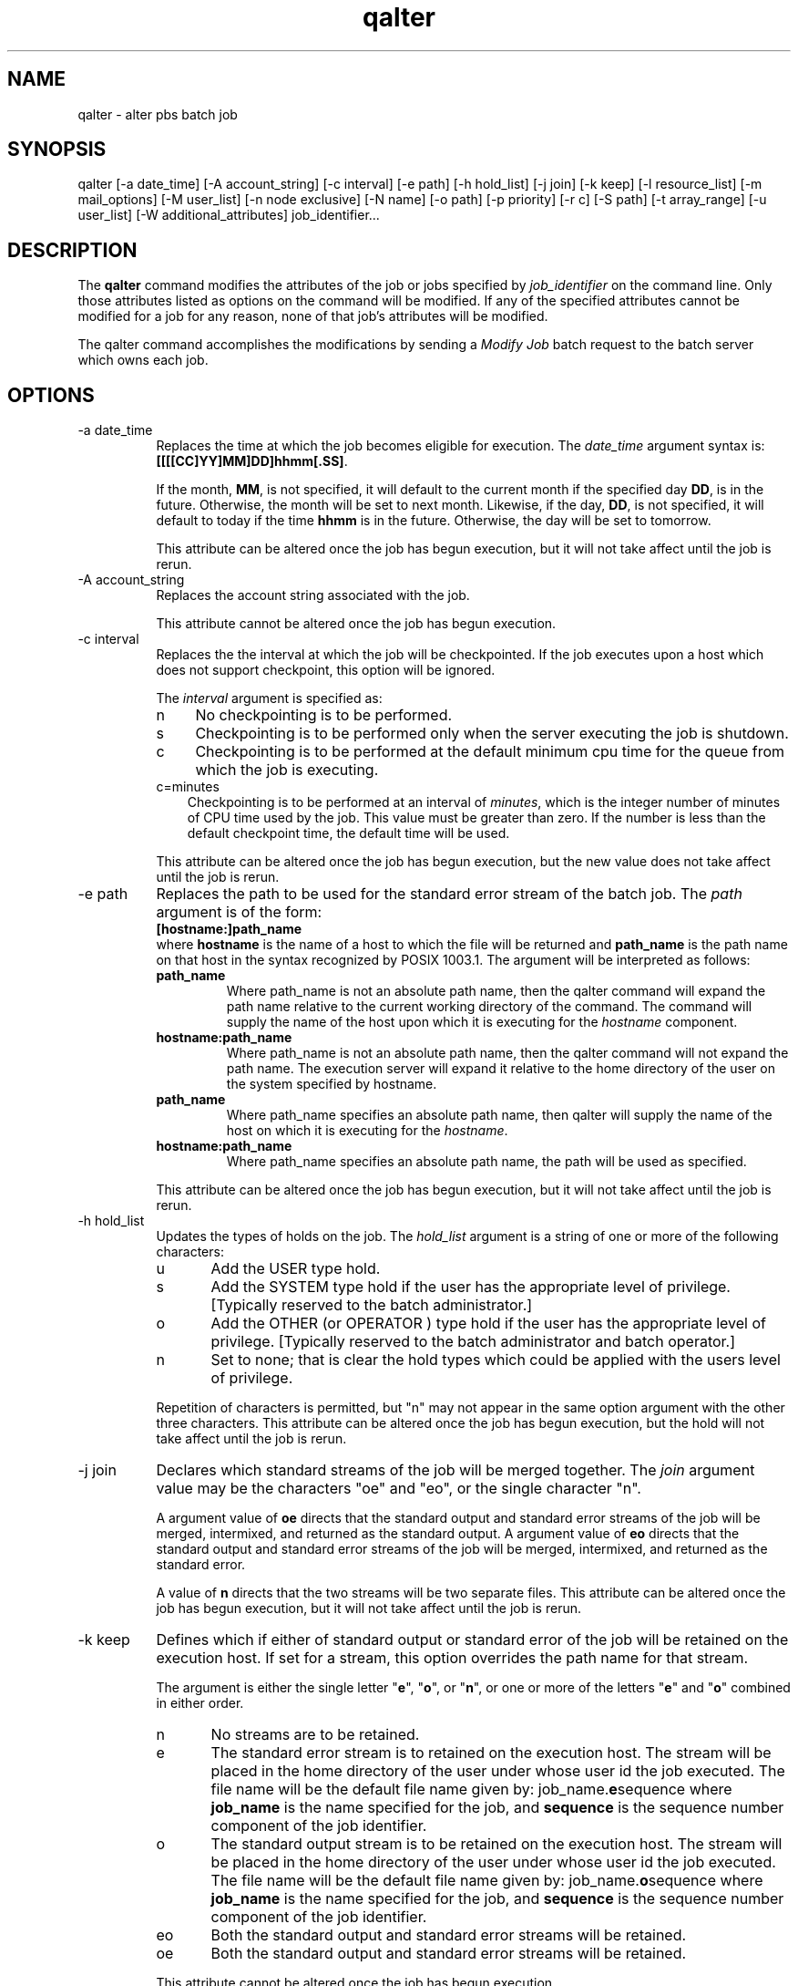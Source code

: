 .\"         OpenPBS (Portable Batch System) v2.3 Software License
.\" 
.\" Copyright (c) 1999-2000 Veridian Information Solutions, Inc.
.\" All rights reserved.
.\" 
.\" ---------------------------------------------------------------------------
.\" For a license to use or redistribute the OpenPBS software under conditions
.\" other than those described below, or to purchase support for this software,
.\" please contact Veridian Systems, PBS Products Department ("Licensor") at:
.\" 
.\"    www.OpenPBS.org  +1 650 967-4675                  sales@OpenPBS.org
.\"                        877 902-4PBS (US toll-free)
.\" ---------------------------------------------------------------------------
.\" 
.\" This license covers use of the OpenPBS v2.3 software (the "Software") at
.\" your site or location, and, for certain users, redistribution of the
.\" Software to other sites and locations.  Use and redistribution of
.\" OpenPBS v2.3 in source and binary forms, with or without modification,
.\" are permitted provided that all of the following conditions are met.
.\" After December 31, 2001, only conditions 3-6 must be met:
.\" 
.\" 1. Commercial and/or non-commercial use of the Software is permitted
.\"    provided a current software registration is on file at www.OpenPBS.org.
.\"    If use of this software contributes to a publication, product, or service
.\"    proper attribution must be given; see www.OpenPBS.org/credit.html
.\" 
.\" 2. Redistribution in any form is only permitted for non-commercial,
.\"    non-profit purposes.  There can be no charge for the Software or any
.\"    software incorporating the Software.  Further, there can be no
.\"    expectation of revenue generated as a consequence of redistributing
.\"    the Software.
.\" 
.\" 3. Any Redistribution of source code must retain the above copyright notice
.\"    and the acknowledgment contained in paragraph 6, this list of conditions
.\"    and the disclaimer contained in paragraph 7.
.\" 
.\" 4. Any Redistribution in binary form must reproduce the above copyright
.\"    notice and the acknowledgment contained in paragraph 6, this list of
.\"    conditions and the disclaimer contained in paragraph 7 in the
.\"    documentation and/or other materials provided with the distribution.
.\" 
.\" 5. Redistributions in any form must be accompanied by information on how to
.\"    obtain complete source code for the OpenPBS software and any
.\"    modifications and/or additions to the OpenPBS software.  The source code
.\"    must either be included in the distribution or be available for no more
.\"    than the cost of distribution plus a nominal fee, and all modifications
.\"    and additions to the Software must be freely redistributable by any party
.\"    (including Licensor) without restriction.
.\" 
.\" 6. All advertising materials mentioning features or use of the Software must
.\"    display the following acknowledgment:
.\" 
.\"     "This product includes software developed by NASA Ames Research Center,
.\"     Lawrence Livermore National Laboratory, and Veridian Information
.\"     Solutions, Inc.
.\"     Visit www.OpenPBS.org for OpenPBS software support,
.\"     products, and information."
.\" 
.\" 7. DISCLAIMER OF WARRANTY
.\" 
.\" THIS SOFTWARE IS PROVIDED "AS IS" WITHOUT WARRANTY OF ANY KIND. ANY EXPRESS
.\" OR IMPLIED WARRANTIES, INCLUDING, BUT NOT LIMITED TO, THE IMPLIED WARRANTIES
.\" OF MERCHANTABILITY, FITNESS FOR A PARTICULAR PURPOSE, AND NON-INFRINGEMENT
.\" ARE EXPRESSLY DISCLAIMED.
.\" 
.\" IN NO EVENT SHALL VERIDIAN CORPORATION, ITS AFFILIATED COMPANIES, OR THE
.\" U.S. GOVERNMENT OR ANY OF ITS AGENCIES BE LIABLE FOR ANY DIRECT OR INDIRECT,
.\" INCIDENTAL, SPECIAL, EXEMPLARY, OR CONSEQUENTIAL DAMAGES (INCLUDING, BUT NOT
.\" LIMITED TO, PROCUREMENT OF SUBSTITUTE GOODS OR SERVICES; LOSS OF USE, DATA,
.\" OR PROFITS; OR BUSINESS INTERRUPTION) HOWEVER CAUSED AND ON ANY THEORY OF
.\" LIABILITY, WHETHER IN CONTRACT, STRICT LIABILITY, OR TORT (INCLUDING
.\" NEGLIGENCE OR OTHERWISE) ARISING IN ANY WAY OUT OF THE USE OF THIS SOFTWARE,
.\" EVEN IF ADVISED OF THE POSSIBILITY OF SUCH DAMAGE.
.\" 
.\" This license will be governed by the laws of the Commonwealth of Virginia,
.\" without reference to its choice of law rules.
.if \n(Pb .ig Iq
.TH qalter 1B "" Local PBS
.\"         OpenPBS (Portable Batch System) v2.3 Software License
.\" 
.\" Copyright (c) 1999-2000 Veridian Information Solutions, Inc.
.\" All rights reserved.
.\" 
.\" ---------------------------------------------------------------------------
.\" For a license to use or redistribute the OpenPBS software under conditions
.\" other than those described below, or to purchase support for this software,
.\" please contact Veridian Systems, PBS Products Department ("Licensor") at:
.\" 
.\"    www.OpenPBS.org  +1 650 967-4675                  sales@OpenPBS.org
.\"                        877 902-4PBS (US toll-free)
.\" ---------------------------------------------------------------------------
.\" 
.\" This license covers use of the OpenPBS v2.3 software (the "Software") at
.\" your site or location, and, for certain users, redistribution of the
.\" Software to other sites and locations.  Use and redistribution of
.\" OpenPBS v2.3 in source and binary forms, with or without modification,
.\" are permitted provided that all of the following conditions are met.
.\" After December 31, 2001, only conditions 3-6 must be met:
.\" 
.\" 1. Commercial and/or non-commercial use of the Software is permitted
.\"    provided a current software registration is on file at www.OpenPBS.org.
.\"    If use of this software contributes to a publication, product, or service
.\"    proper attribution must be given; see www.OpenPBS.org/credit.html
.\" 
.\" 2. Redistribution in any form is only permitted for non-commercial,
.\"    non-profit purposes.  There can be no charge for the Software or any
.\"    software incorporating the Software.  Further, there can be no
.\"    expectation of revenue generated as a consequence of redistributing
.\"    the Software.
.\" 
.\" 3. Any Redistribution of source code must retain the above copyright notice
.\"    and the acknowledgment contained in paragraph 6, this list of conditions
.\"    and the disclaimer contained in paragraph 7.
.\" 
.\" 4. Any Redistribution in binary form must reproduce the above copyright
.\"    notice and the acknowledgment contained in paragraph 6, this list of
.\"    conditions and the disclaimer contained in paragraph 7 in the
.\"    documentation and/or other materials provided with the distribution.
.\" 
.\" 5. Redistributions in any form must be accompanied by information on how to
.\"    obtain complete source code for the OpenPBS software and any
.\"    modifications and/or additions to the OpenPBS software.  The source code
.\"    must either be included in the distribution or be available for no more
.\"    than the cost of distribution plus a nominal fee, and all modifications
.\"    and additions to the Software must be freely redistributable by any party
.\"    (including Licensor) without restriction.
.\" 
.\" 6. All advertising materials mentioning features or use of the Software must
.\"    display the following acknowledgment:
.\" 
.\"     "This product includes software developed by NASA Ames Research Center,
.\"     Lawrence Livermore National Laboratory, and Veridian Information
.\"     Solutions, Inc.
.\"     Visit www.OpenPBS.org for OpenPBS software support,
.\"     products, and information."
.\" 
.\" 7. DISCLAIMER OF WARRANTY
.\" 
.\" THIS SOFTWARE IS PROVIDED "AS IS" WITHOUT WARRANTY OF ANY KIND. ANY EXPRESS
.\" OR IMPLIED WARRANTIES, INCLUDING, BUT NOT LIMITED TO, THE IMPLIED WARRANTIES
.\" OF MERCHANTABILITY, FITNESS FOR A PARTICULAR PURPOSE, AND NON-INFRINGEMENT
.\" ARE EXPRESSLY DISCLAIMED.
.\" 
.\" IN NO EVENT SHALL VERIDIAN CORPORATION, ITS AFFILIATED COMPANIES, OR THE
.\" U.S. GOVERNMENT OR ANY OF ITS AGENCIES BE LIABLE FOR ANY DIRECT OR INDIRECT,
.\" INCIDENTAL, SPECIAL, EXEMPLARY, OR CONSEQUENTIAL DAMAGES (INCLUDING, BUT NOT
.\" LIMITED TO, PROCUREMENT OF SUBSTITUTE GOODS OR SERVICES; LOSS OF USE, DATA,
.\" OR PROFITS; OR BUSINESS INTERRUPTION) HOWEVER CAUSED AND ON ANY THEORY OF
.\" LIABILITY, WHETHER IN CONTRACT, STRICT LIABILITY, OR TORT (INCLUDING
.\" NEGLIGENCE OR OTHERWISE) ARISING IN ANY WAY OUT OF THE USE OF THIS SOFTWARE,
.\" EVEN IF ADVISED OF THE POSSIBILITY OF SUCH DAMAGE.
.\" 
.\" This license will be governed by the laws of the Commonwealth of Virginia,
.\" without reference to its choice of law rules.
.\" The following macros defination, Sh and Sx, are used to allow
.\" PBS man pages to be formatted with either -man macros or 
.\" be included in the PBS ERS which is formatted with -ms.
.\" 
.\" The presence of the register Pb defined as non zero will trigger
.\" the use of the Sx alternate form.  Otherwise the standard -man
.\" SH is used.
.\"
.de Sh
.ie \n(Pb .Sx \\$1 \\$2 \\$3 \\$4 \\$5 \\$6
.el .SH \\$1 \\$2 \\$3 \\$4 \\$5 \\$6
..
.\"
.de Sx
.RE
.sp
.B
\\$1 \\$2 \\$3 \\$4 \\$5 \\$6
.br
.RS
.R
..
.\"
.\" end of special PBS man/ERS macros
.\" --
.\" The following macros are style for object names and values.
.de Ar		\" command/function arguments and operands (italic)
.ft 2
.if \\n(.$>0 \&\\$1\f1\\$2
..
.de Av		\" data item values  (Helv)
.if  \n(Pb .ft 6
.if !\n(Pb .ft 3
.ps -1
.if \\n(.$>0 \&\\$1\s+1\f1\\$2
..
.de At		\" attribute and data item names (Helv Bold)
.if  \n(Pb .ft 6
.if !\n(Pb .ft 2
.ps -1
.if \\n(.$>0 \&\\$1\s+1\f1\\$2
..
.de Ty		\" Type-ins and examples (typewritter)
.if  \n(Pb .ft 5
.if !\n(Pb .ft 3
.if \\n(.$>0 \&\\$1\f1\\$2
..
.de Er		\" Error values ( [Helv] )
.if  \n(Pb .ft 6
.if !\n(Pb .ft 3
\&\s-1[\^\\$1\^]\s+1\f1\\$2
..
.de Sc		\" Symbolic constants ( {Helv} )
.if  \n(Pb .ft 6
.if !\n(Pb .ft 3
\&\s-1{\^\\$1\^}\s+1\f1\\$2
..
.de Al		\" Attribute list item, like .IP but set font and size
.if !\n(Pb .ig Ig
.ft 6
.IP "\&\s-1\\$1\s+1\f1"
.Ig
.if  \n(Pb .ig Ig
.ft 2
.IP "\&\\$1\s+1\f1"
.Ig
..
.\" the following pair of macros are used to bracket sections of code
.de Cs
.ft 5
.nf
..
.de Ce
.sp
.fi
.ft 1
..
.if !\n(Pb .ig Ig
.\" define sting Ji as section heading for Job Ids
.ds Ji 2.7.6
.\" define sting Di as section heading for Destination Ids
.ds Di 2.7.3
.\" define sting Si as section heading for Default Server
.ds Si 2.7.4
.Ig
.\" End of macros 
.Iq
.SH NAME
qalter \- alter pbs batch job
.SH SYNOPSIS
qalter
[\-a date_time] [\-A account_string] [\-c interval] [\-e path]
[\-h hold_list] [\-j join] [\-k keep] [\-l resource_list] [\-m mail_options]
[\-M user_list] [\-n node exclusive] [\-N name] [\-o path] [\-p priority]
[\-r c] [\-S path] [-t array_range] [\-u user_list] [\-W additional_attributes]
job_identifier...
.SH DESCRIPTION
The
.B qalter
command modifies the attributes of the job or jobs specified
by
.Ar "job_identifier"
on the command line.
Only those attributes listed as options on the command will be modified.  
If any of the specified attributes cannot be modified for a job for any reason, 
none of that job's attributes will be modified.
.LP
The qalter
command accomplishes the modifications by sending a
.I "Modify Job"
batch request to the batch server which owns each job.
.SH OPTIONS
.IP "\-a date_time" 8
Replaces the 
.if !\n(Pb .ig Ig
attribute
.At Execution_Time
.Ig
time at which the job becomes eligible for execution.
The
.Ar date_time
argument syntax is: 
.Ty "[[[[CC]YY]MM]DD]hhmm[.SS]" .
.IP
If the month,
.Ty MM ,
is not specified, it will default to the current month if the specified day
.Ty DD ,
is in the future.  Otherwise, the month will be set to next month.
Likewise, if the day,
.Ty DD ,
is not specified, it will default to today if the time
.Ty hhmm
is in the future.  Otherwise, the day will be set to tomorrow.
.if !\n(Pb .ig Ig
This 
.Ar date_time
will be converted to the integer number of seconds since Epoch that is
equivalent to the local time on the system where the command is being executed.
.Ig
.IP
This attribute can be altered once the job has begun execution, but it will
not take affect until the job is rerun.
.IP "\-A account_string " 8
Replaces
.if !\n(Pb .ig Ig
the
.At Account_Name
attribute,
.Ig
the account string associated with the job.
.if !\n(Pb .ig Ig
The syntax of the
.Ar account_string
is defined in section 2.7.1. It is interpreted by the server which executes 
the job.
.Ig
.IP
This attribute cannot be altered once the job has begun execution.
.IP "\-c interval" 8
Replaces the
.if !\n(Pb .ig Ig
.At Checkpoint
attribute,
.Ig
the interval at which the job will be checkpointed.
If the job executes upon a host which does not support checkpoint,
this option will be ignored.
.IP
The
.Ar interval
argument is specified as:
.RS
.IP n 4
No checkpointing is to be performed.
.if !\n(Pb .ig Ig
The job's 
.At Checkpoint
attribute is set to the string
.Ty """n""" .
.Ig
.IP s 4
Checkpointing is to be performed only when the server executing the job is
shutdown.
.if !\n(Pb .ig Ig
The job's
.At Checkpoint
attribute is set to the string
.Ty """s""" .
.Ig
.IP c 4
Checkpointing is to be performed at the default minimum cpu time for the
queue from which the job is executing.
.if !\n(Pb .ig Ig
The job's
.At Checkpoint
attribute is set to the string
.Ty """c""" .
.Ig
.IP c=minutes 3
Checkpointing is to be performed at an interval of
.Ar minutes ,
which is the integer number of minutes of CPU time used by the job.
This value must be greater than zero.
If the number is less than the default checkpoint time, the default time
will be used.
.if !\n(Pb .ig Ig
The
.At Checkpoint
attributes is set to the string specified by
.Ar """c=minutes""" .
.Ig
.RE
.IP
This attribute can be altered once the job has begun execution, but the
new value does not take affect until the job is rerun.
.IP "\-e path" 8
Replaces 
.if !\n(Pb .ig Ig
.At Error_Path
attribute,
.Ig
the path to be used for the standard error stream of the batch job.
The
.Ar path
argument is of the form:
.br
.Ty "\ \ \ \ [hostname:]path_name"
.br
where 
.Ty hostname
is the name of a host to which the file will be returned and
.Ty path_name
is the path
name on that host in the syntax recognized by POSIX 1003.1.
The argument will be interpreted as follows:
.RS
.IP \fBpath_name\fP
Where path_name is not an absolute path name, then the qalter command will
expand the path name relative to the current working directory of the command.
The command will supply the name of the host upon which it is executing for the
.Ar hostname
component.
.IP \fBhostname:path_name\fP
Where path_name is not an absolute path name, then the qalter command will
not expand the path name.  The execution server will expand it relative to
the home directory of the user on the system specified by hostname.
.IP \fBpath_name\fP
Where path_name specifies an absolute path name, then qalter will supply
the name of the host on which it is executing for the
.Ar hostname .
.IP \fBhostname:path_name\fP
Where path_name specifies an absolute path name, the path will be used as
specified.
.RE
.IP
This attribute can be altered once the job has begun execution, but it will
not take affect until the job is rerun.
.IP "\-h hold_list" 8
Updates
.if !\n(Pb .ig Ig
.At Hold_Types
attribute,
.Ig
the types of holds on the job.  The
.Ar hold_list
argument is a string of one or more of the following characters:
.RS
.IP u 5
Add the USER type hold.
.IP s 5
Add the SYSTEM type hold if the user has the appropriate level of privilege.
[Typically reserved to the batch administrator.]
.IP o 5
Add the OTHER (or OPERATOR )
type hold if the user has the appropriate level of privilege.
[Typically reserved to the batch administrator and batch operator.]
.IP n 5
Set to none; that is clear the hold types which could be applied with
the users level of privilege.
.RE
.IP
Repetition of characters is permitted, but "n" may not appear in the same
option argument with the other three characters.
This attribute can be altered once the job has begun execution, but the
hold will not take affect until the job is rerun.
.IP "\-j join" 8
Declares which standard streams of the job will be merged together.  The
.Ar join
argument value may be the characters "oe" and "eo", or the
single character "n".
.IP
A argument value of
.Ty oe
directs that the standard output and standard error streams of the job will
be merged, intermixed, and returned as the standard output.
A argument value of
.Ty eo
directs that the standard output and standard error streams of the job will
be merged, intermixed, and returned as the standard error.
.if !\n(Pb .ig Ig
The
.At Join_Path
job attribute is set to the value.
.Ig
.IP
A value of
.Ty n
directs that the two streams will be two separate files.
.if !\n(Pb .ig Ig
The
.At Join_Path
attribute is set to "n".
.Ig
This attribute can be altered once the job has begun execution, but it will
not take affect until the job is rerun.
.IP "\-k keep" 8
Defines which if either of standard output or standard error of the job
will be retained on the execution host.
If set for a stream, this option overrides the path name for that stream.
.IP
The argument is either the single letter "\fBe\fP", "\fBo\fP", or "\fBn\fP",
or one or more of the letters "\fBe\fP" and "\fBo\fP"
combined in either order.
.RS
.IP n 5
No streams are to be retained.
.if !\n(Pb .ig Ig
The 
.At Keep_Files
attribute is set to KEEP_NONE, "n".
.Ig
.IP e 5
The standard error stream is to retained on the execution host.
The  stream will be placed in the home directory of the user under whose
user id the job executed.  The file name will be the default file name
given by:
job_name.\fBe\fPsequence
where \fBjob_name\fP is the name specified for the job, and \fBsequence\fP is
the sequence number component of the job identifier.
.if !\n(Pb .ig Ig
The attribute is set to include KEEP_ERROR, "e".
.Ig
.IP o 5
The standard output stream is to be retained on the execution host.
The  stream will be placed in the home directory of the user under whose
user id the job executed.  The file name will be the default file name
given by: job_name.\fBo\fPsequence
where \fBjob_name\fP is the name specified for the job, and \fBsequence\fP is
the sequence number component of the job identifier.
.if !\n(Pb .ig Ig
The 
.At Output_Path
attribute is set to include KEEP_OUTPUT, "o".
.Ig
.IP eo 5 
Both the standard output and standard error streams will be retained.
.if !\n(Pb .ig Ig
The attribute is set to KEEP_OUTPUT\ |\ KEEP_ERROR.
.Ig
.IP oe 5 
Both the standard output and standard error streams will be retained.
.if !\n(Pb .ig Ig
The attribute is set to KEEP_OUTPUT\ |\ KEEP_ERROR.
.Ig
.RE
.IP
.if !\n(Pb .ig Ig
Repetition of characters is permitted, but "n" may not appear in the same
option argument with the other two characters.
.Ig
This attribute cannot be altered once the job has begun execution.
.IP "\-l resource_list " 8
Modifies the 
.if !\n(Pb .ig Ig
.At Resource_List
attribute, the
.Ig
list of resources that are required by the job.
The 
.Ar Resource_List
argument is in the following syntax:
.br
.Ty resource_name[=[value]][,resource_name[=[value]],...]
.if !\n(Pb .ig Ig
.IP
For each resource listed,
if a resource with the specified name already exist in the jobs resource
attribute, the value for that resource will be updated.
If the named resource does not exist in the job resource attribute,
the resource name and value will be added.
No white space is allowed in the value.
.IP
Because the list of supported resources vary from host to host, the command
will perform no validation of the name or value.  
.Ig
.IP
If a requested modification to a resource would exceed the resource limits
for jobs in the current queue, the server will reject the request.
.IP
If the job is running, only certain, resources can be altered.
Which resources can be altered in the run state is system dependent.
A user may only lower the limit for those resources.
.if !\n(Pb .ig Ig
A PBS Manager or Operator may increase them.
.Ig
.IP "\-m mail_options " 8
Replaces the set of conditions under which the execution server will
send a mail message about the job.  The
.Ar mail_options
argument is a string which consists of 
.if !\n(Pb .ig Ig
one or more repetitions of 
.Ig
the single character "\fBn\fP",
or one or more 
.if !\n(Pb .ig Ig
repetitions
.Ig
of the characters "\fBa\fP", "\fBb\fP", and
"\fBe\fP".
.IP
If the character "\fBn\fP" is specified, no mail will be sent.
.if !\n(Pb .ig Ig
The
.At Mail_Points
attribute is set to NONE, "n".
.Ig
.IP
For the letters "\fBa\fP", "\fBb\fP", and "\fBe\fP":
.RS
.IP a 5
mail is sent when the job is aborted by the batch system.
.if !\n(Pb .ig Ig
The
.At Mail_Points
attribute is set to ABORT, "a".
.Ig
.IP b 5
mail is sent when the job begins execution.
.if !\n(Pb .ig Ig
The
.At Mail_Points
attribute is set to BEGINNING, "b".
.Ig
.IP e 5
mail is sent when the job terminates.
.if !\n(Pb .ig Ig
The
.At Mail_Points
attribute is set to EXIT, "e".
.Ig
.RE
.IP "\-M user_list" 8
Replaces the list of users to whom mail is sent by the execution server
when it sends mail about the job.
.IP
The
.Ar user_list
argument is of the form:
.br
.Ty "\ \ \ \ user[@host][,user[@host],...]"
.if !\n(Pb .ig Ig
.br
The
.At Mail_Users
attribute is set to the argument.
.Ig
.IP "\-n node exclusive" 8
Sets whether or not the job has node exclusive access. 
To specify node exclusive access, just use the single character 'y'. To specify that the job should
not have node exclusive access, just use the single character 'n'.
.Ig
.IP "\-N name" 8
Renames the job.
The name specified may be up to and including 15 characters in length.
It must consist of printable, non white space characters with the first
character alphabetic.
.if !\n(Pb .ig Ig
[See the discussion of the \-N option under qsub(1).]
The
.At Job_Name
attribute is reset to the name value.
.Ig
.IP "\-o path" 8
Replaces the path to be used for the standard output stream of the batch job.
The
.Ar path
argument is of the form:
.br
.Ty "\ \ \ \ [hostname:]path_name"
.br
where 
.Ty hostname
is the name of a host to which the file will be returned and
.Ty path_name
is the path
name on that host in the syntax recognized by POSIX.
The argument will be interpreted as follows:
.RS
.IP \fBpath_name\fP
Where path_name is not an absolute path name, then the qalter command will
expand the path name relative to the current working directory of the command.
The command will supply the name of the host upon which it is executing for the
.Ar hostname
component.
.IP \fBhostname:path_name\fP
Where path_name is not an absolute path name, then the qalter command will
not expand the path name.  The execution server will expand it relative to
the home directory of the user on the system specified by hostname.
.IP \fBpath_name\fP
Where path_name specifies an absolute path name, then the qalter will supply
the name of the host on which it is executing for the
.Ar hostname .
.IP \fBhostname:path_name\fP
Where path_name specifies an absolute path name, the path will be used as
specified.
.RE
.IP
This attribute can be altered once the job has begun execution, but it will
not take affect until the job is rerun.
.IP "\-p priority" 8
Replaces the priority of the job.  The
.Ar priority
argument must be a integer between \-1024 and +1023 inclusive.
.if !\n(Pb .ig Ig
The
.At Priority
attribute is set to this signed integer value.
.Ig
.IP
This attribute can be altered once the job has begun execution, but it will
not take affect until the job is rerun.
.IP "\-r c" 8
Declares whether the job is rerunable.
See the
.B qrerun 
command.
The option argument
.Ar c
is a single character.  PBS recognizes the following characters:
.Ty y
and 
.Ty n .
.if !\n(Pb .ig Ig
Also see 
.I rerunability
in the glossary.
.Ig
.IP
If the argument is "\fBy\fP", the job is marked rerunable.
.if !\n(Pb .ig Ig
The
.At Rerunable
attribute is set to 'y'.
.Ig
If the argument is "\fBn\fP", the job is marked as not rerunable.
.if !\n(Pb .ig Ig
The
.At Rerunable
attribute is set to 'n'.
.Ig
.IP "\-S path" 8
Declares the shell that interprets the job script.
.IP
The option argument
.Ar path_list
is in the form:
.br
.Ty "\ \ \ \ path[@host][,path[@host],...]"
.br
Only one path may be specified for any host named.  Only one path may be
specified without the corresponding host name.  The path selected will be
the one with the host name that matched the name of the execution host.
If no matching host is found, then if present the path specified without
a host will be selected.
.IP
If the
.Ar \-S
option is not specified, the option argument is the null string, or
no entry from the 
.Ar path_list
is selected, the execution will use the login shell of the user
on the execution host.
.if !\n(Pb .ig Ig
The
.At Shell_Path_List
attribute is set to the
.Ar path_list
argument if present, otherwise it is set to the null string.
.Ig
.IP
This attribute can be altered once the job has begun execution, but it will
not take affect until the job is rerun.
.IP "\-t array_range" 8
The
.Ar array_range
argument is an integer id or a range of integers. Multiple ids
or id ranges can be combined in a comma delimted list. Examples :
\-t 1-100 or \-t 1,10,50-100
.IP
If an array range isn't specified, the command tries to operate on the entire
array. The command acts on the array (or specified range of the array) just as
it would on an individual job.
.IP
An optional slot limit can be specified to limit the amount of jobs that can run concurrently in the job array. The default value is unlimited. The slot limit
must be the last thing specified in the array_request and is delimited from the
array by a percent sign (%).
.IP
qalter 15.napali[] -t %20
.IP
Here, the array 15.napali[] is configured to allow a maximum of 20
concurrently running jobs.
.IP
Note: Slot limits can be applied at job submit time with qsub, or can be set in
a global server parameter policy with max_slot_limit.
.IP "\-u user_list" 8
Replaces the user name under which the job is to run on the execution system.
.IP
The
.Ar user_list
argument is of the form:
.br
.Ty "\ \ \ \ user[@host][,user[@host],...]"
.br
Only one user name may be given for per specified host.
Only one of the
.Ty user
specifications may be supplied without the corresponding
.Ty host
specification.  That user name will be used for execution on any host not
named in the argument list.
.if !\n(Pb .ig Ig
The
.At User_List
attribute is set to the value of
.Ar User_List .
.Ig
.IP
This attribute cannot be altered once the job has begun execution.
.IP "\-W additional_attributes" 8
The \-W option allows for the modification of additional job attributes.
The general syntax of the \-W is in the form:
.br
.ft 5
\ \ \ \ \-W attr_name=value[,attr_name=value...]
.ft 1
.br
Note if white space occurs anywhere within the option argument string or the
equal sign, "=", occurs within an
.Ar attribute_value
string, then the string must be enclosed with either single or double quote
marks.
.IP
PBS currently supports the following attributes within the \-W option.
.IP
.Ty "depend=dependency_list"
.br
Redefines the 
.if !\n(Pb .ig Ig
.At depend
attribute listing the
.Ig
dependencies between this and other jobs.  The 
.Ar dependency_list
is in the form:
.Ty "type[:argument[:argument...][,type:argument...]" .
.br
The 
.I argument
is either a numeric count or a PBS job id according to 
.I type .
If argument is a count, it must
be greater than 0.  If it is a job id and is not fully specified
in the form:
.Ty "seq_number.server.name" ,
it will be expanded according to the default server rules.
If 
.I argument
is null (the preceding colon need not be specified), the
dependency of the corresponding type is cleared (unset).
.RS 12
.IP "\fBsynccount:count\fP" 4
This job is the first in a set of jobs to be executed at the same time.
.I Count
is the number of additional jobs in the set.
.IP "\fBsyncwith:jobid\fP"
This job is an additional member of a set of jobs to be executed at the
same time.  
.I Jobid
is the job identifier of the first job in the set.
.IP "\fBafter:jobid[:jobid...]\fP"
This job may be scheduled for execution at any point after jobs
.I jobid
have started execution.
.IP "\fBafterok:jobid[:jobid...]\fP"
This job may be scheduled for execution only after jobs
.I jobid
have terminated with no errors.
.IP "\fBafternotok:jobid[:jobid...]\fP"
This job may be scheduled for execution only after jobs
.I jobid
have terminated with errors.
.IP "\fBafterany:jobid[:jobid...]\fP"
This job may be scheduled for execution after jobs
.I jobid
have terminated, with or without errors.
.IP "\fBon:count\fP"
This job may be scheduled for execution after \fBcount\fP dependencies on
other jobs have been satisfied.  This form is used in conjunction
with one of the \fBbefore\fP forms, see below.
.IP \fBbefore:jobid[:jobid...]\fP
When this job has begun execution, then jobs \fBjobid...\fP may begin.
.IP \fBbeforeok:jobid[:jobid...]\fP
If this job terminates execution without errors, then jobs
\fBjobid...\fP may begin.
.IP \fBbeforenotok:jobid[:jobid...]\fP
If this job terminates execution with errors, then jobs
\fBjobid...\fP may begin.
.IP \fBbeforeany:jobid[:jobid...]\fP
When this job terminates execution, jobs \fBjobid...\fP may begin.
.IP
If any of the \fBbefore\fP forms are used, the job referenced by \fBjobid\fP
must have been submitted with a dependency type of \fBon\fP.
.IP
The job specified in any of the \fBbefore\fP forms must have the same
owner as the job being altered..  Otherwise, the dependency will not take
effect.
.LP
Error processing of the existence, state, or condition of the job on which the
newly submitted job is a deferred service, i.e. the check is performed after
the job is queued.  If an error is detected, the new job will be deleted by
the server.  Mail will be sent to the job submitter stating the error.
.if !\n(Pb .ig Ig
.SM
These options are extensions to the POSIX 1003.2d standard.
.NL
.Ig
.RE
.IP
.Ty group_list=g_list
.br
Alters the 
.if !\n(Pb .ig Ig
.At group_list
attribute, which lists the
.Ig
group name under which the job is to run on the execution system.
.IP
The
.Ar g_list
argument is of the form:
.Ty "\ \ group[@host][,group[@host],...]"
.br
Only one group name may be given per specified host.
Only one of the
.Ty group
specifications may be supplied without the corresponding
.Ty host
specification.  That group name will used for execution on any host not
named in the argument list.
.if !\n(Pb .ig Ig
.SM
This option is an extension to the POSIX 1003.2d standard.
.NL
.Ig
.IP
.Ty "stagein=file_list"
.br
.Ty "stageout=file_list"
.br
Alters
.if !\n(Pb .ig Ig
the 
.At stageout
attribute or the
.At stagein
attribute, which list
.Ig
which files are staged (copied) in before job start or staged out
after the job completes execution.
The
.Ar file_list
is in the form:
.Ty "local_file@hostname:remote_file[,...]"
.br
The name
.Ty local_file
is the name on the system where the job executes.  It may be an absolute path
or a path relative to the home directory of the user.
The name
.Ty remote_file
is the destination name on the host specified by
.Ty hostname .
The name may be absolute or relative to the user's home directory on the
destination host.
.if !\n(Pb .ig Ig
.SM
These options are extensions to the POSIX 1003.2d standard.
.NL
.Ig
.LP
.SH OPERANDS
The qalter command accepts one or more
.Ar job_identifier
operands of the form:
.br
.Ty "\ \ \ \ sequence_number[.server_name][@server]"
.br
.if !\n(Pb .ig Ig
See the description under "Job Identifier" in section \*(Ji in this ERS.
.Ig
.SH STANDARD ERROR
Any error condition, either in processing the options or the operands,
or any error received in reply to the batch requests will
result in a error message being written to standard error.
.SH EXIT STATUS
Upon successful processing of all the operands presented to the
qalter command, the exit status will be a value of zero.
.LP
If the qalter command fails to process any operand, the
command exits with a value greater than zero.
.SH SEE ALSO
qsub(1B), qstat(1B), pbs_alterjob(3B), pbs_statjob(3B), pbs_selectjob(3B),
pbs_resources_*(7B), where * is system type, and the PBS ERS.
.RE
